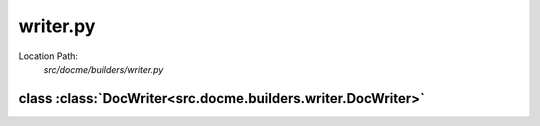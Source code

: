 =========
writer.py
=========

Location Path: 
    *src/docme/builders/writer.py*

class :class:`DocWriter<src.docme.builders.writer.DocWriter>`
-------------------------------------------------------------

.. py:class:: src.docme.builders.writer.DocWriter(object)
            
        | **Inherits From:** 
        |   :class:`object<__builtin__.object>`
    
    .. py:method:: src.docme.builders.writer.DocWriter.__init__(self, to_doc_dirs, external_docs)
    
    
    .. py:method:: src.docme.builders.writer.DocWriter.generate_path_modules(cls, path)
    
            Generate given path module objects - only py files are watched.
            
            :param path: the path to generate doc from.
            :type path: str
            
            :returns: list. list of File objects.
            
    
    
    
    .. py:method:: src.docme.builders.writer.DocWriter.create_rst_files(cls, current_folder, files)
    
            Make rst files from the files parameter.
            
            .. note:: Creates missing directories.
            
            :param current_folder: path of the current folder to write the doc into.
            :type current_folder: str
            :param files: list of File objects - contains the modules to write into the folder.
            :type files: list
            
    
    
    
    .. py:method:: src.docme.builders.writer.DocWriter.make_index(cls, path, out_dir, default_title, config, files)
    
            Generate index file to the given path.
            
            :param path: the path of the related folder to make the index of.
            :type path: str
            :param out_dir: the path of the out dir to make the index to.
            :type out_dir: str
            :param default_title: incase there is no doc.yml file in the folder, this title will be chosen.
            :type default_title: str
            :param config: doc.yml file the configures the doc output.
            :type config: dict
            :param files: list of file mount points to add to current index.
            :type files: list
            
            :returns:
            
                      File. namedtuple contains `module` which is Module object that has the doc in it,
                          and `mount_path` where to mount the current doc relative to `path` root.
            
    
    
    
    .. py:method:: src.docme.builders.writer.DocWriter.write_files(self, path, files, out_dir, default_title, config)
    
            Write the given files into the given out_dir and create index of them.
            
            :param path: the path of the related folder to make the index of.
            :type path: str
            :param out_dir: the path of the out dir to make the index to and doc files.
            :type out_dir: str
            :param default_title: in-case there is no doc.yml file in the folder, this title will be chosen.
            :type default_title: str
            :param config: doc.yml file the configures the doc output.
            :type config: dict
            :param files: list of File objects to add to write.
            :type files: list
            
            :returns:
            
                      File. namedtuple contains `module` which is Module object that has the doc in it,
                          and `mount_path` where to mount the current doc relative to `path` root.
            
    
    
    
    .. py:method:: src.docme.builders.writer.DocWriter.generate_root_path_reference(self, dirname, root, out_dir)
    
            Generate given path sub modules - only folders are watched.
            
            .. note:: this function calls in recursion to `generate_root_path_reference` method.
            
            :param dirname: the dirname of the given root.
            :type dirname: str
            :param root: the path to generate doc from.
            :type root: str
            :param out_dir: the path to generate doc into.
            :type out_dir: str
            
            :returns: list. list of File objects.
            
    
    
    
    .. py:method:: src.docme.builders.writer.DocWriter.generate_full_api_reference(self, out_dir)
    
            Generate full api reference from the given doc dirs.
            
            :param out_dir: the path to generate doc into.
            :type out_dir: str
            
            :returns: list. list of File objects.
            
    
    
    
    .. py:method:: src.docme.builders.writer.DocWriter.generate(self, out_dir)
    
            Generate full doc.
            
            :param out_dir: the path to generate doc into.
            :type out_dir: str
            
            :returns: list. list of File objects.
            
    
    
    

